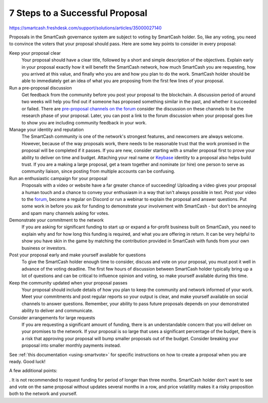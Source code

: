 .. meta::
   :description: How to prepare and submit a successful proposal for the SmartCash treasury system
   :keywords: smartcash, treasury, proposal, recommendations, communication

.. _seven-steps:

================================
7 Steps to a Successful Proposal
================================
https://smartcash.freshdesk.com/support/solutions/articles/35000027140

Proposals in the SmartCash governance system are subject to voting by SmartCash holder. So, like any voting, you need to convince the voters that
your proposal should pass. Here are some key points to consider in every
proposal:

Keep your proposal clear
  Your proposal should have a clear title, followed by a short and
  simple description of the objectives. Explain early in your proposal
  exactly how it will benefit the SmartCash network, how much SmartCash you are
  requesting, how you arrived at this value, and finally who you are and
  how you plan to do the work. SmartCash holder should be able to immediately
  get an idea of what you are proposing from the first few lines of your
  proposal.

Run a pre-proposal discussion
  Get feedback from the community before you post your proposal to the
  blockchain. A discussion period of around two weeks will help you find
  out if someone has proposed something similar in the past, and whether
  it succeeded or failed. There are `pre-proposal channels on the forum
  <https://forum.smartcash.cc/c/smarthive/pre-proposal-discussion>`__  consider the discussion on these channels to be the
  research phase of your proposal. Later, you can post a link to the
  forum discussion when your proposal goes live to show you are
  including community feedback in your work.

Manage your identity and reputation
  The SmartCash community is one of the network's strongest features, and
  newcomers are always welcome. However, because of the way proposals
  work, there needs to be reasonable trust that the work promised in the
  proposal will be completed if it passes. If you are new, consider
  starting with a smaller proposal first to prove your ability to
  deliver on time and budget. Attaching your real name or `Keybase
  <https://keybase.io>`_ identity to a proposal also helps build trust.
  If you are a making a large proposal, get a team together and nominate
  (or hire) one person to serve as community liaison, since posting from
  multiple accounts can be confusing.

Run an enthusiastic campaign for your proposal
  Proposals with a video or website have a far greater chance of
  succeeding! Uploading a video gives your proposal a human touch and a
  chance to convey your enthusiasm in a way that isn't always possible
  in text. Post your video to the `forum
  <https://forum.smartcash.cc/c/smarthive/pre-proposal-discussion>`_, become a regular on Discord
  or run a webinar to explain the proposal and answer questions. Put
  some work in before you ask for funding to demonstrate your
  involvement with SmartCash - but don't be annoying and spam many channels
  asking for votes.

Demonstrate your commitment to the network
  If you are asking for significant funding to start up or expand a
  for-profit business built on SmartCash, you need to explain why and for how
  long this funding is required, and what you are offering in return. It
  can be very helpful to show you have skin in the game by matching the
  contribution provided in SmartCash with funds from your own business or
  investors.

Post your proposal early and make yourself available for questions
  To give the SmartCash holder enough time to consider,
  discuss and vote on your proposal, you must post it well in advance of
  the voting deadline.
  The first few hours of discussion between SmartCash holder typically
  bring up a lot of questions and can be critical to influence opinion
  and voting, so make yourself available during this time.

Keep the community updated when your proposal passes
  Your proposal should include details of how you plan to keep the
  community and network informed of your work. Meet your commitments and
  post regular reports so your output is clear, and make yourself
  available on social channels to answer questions. Remember, your
  ability to pass future proposals depends on your demonstrated ability
  to deliver and communicate.

Consider arrangements for large requests
  If you are requesting a significant amount of funding, there is an
  understandable concern that you will deliver on your promises to the
  network. If
  your proposal is so large that uses a significant percentage of the
  budget, there is a risk that approving your proposal will bump smaller
  proposals out of the budget. Consider breaking your proposal into
  smaller monthly payments instead.

See :ref:`this documentation <using-smartvote>` for specific
instructions on how to create a proposal when you are ready. Good luck!

A few additional points:

    
. It is not recommended to request funding for period of longer than three months. SmartCash holder don't want to see and vote on the same proposal without updates several months in a row, and price volatility makes it a risky proposition both to the network and yourself.
    